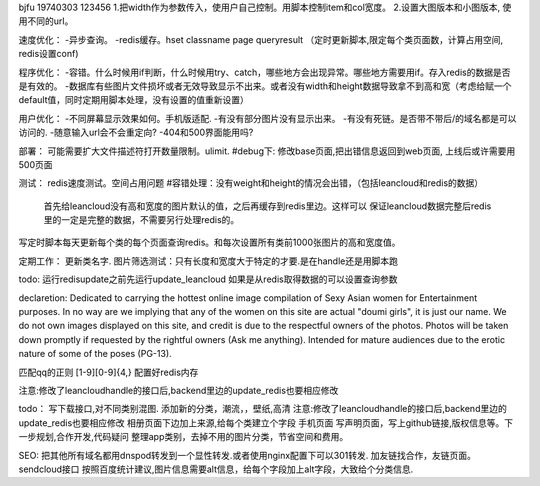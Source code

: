 bjfu 19740303 123456
1.把width作为参数传入，使用户自己控制。用脚本控制item和col宽度。
2.设置大图版本和小图版本, 使用不同的url。

速度优化：
-异步查询。
-redis缓存。hset classname page queryresult
（定时更新脚本,限定每个类页面数，计算占用空间, redis设置conf)

程序优化：
-容错。什么时候用if判断，什么时候用try、catch，哪些地方会出现异常。哪些地方需要用if。存入redis的数据是否是有效的。
-数据库有些图片文件损坏或者无效导致显示不出来。或者没有width和height数据导致拿不到高和宽（考虑给赋一个default值，同时定期用脚本处理，没有设置的值重新设置）


用户优化：
-不同屏幕显示效果如何。手机版适配.
-有没有部分图片没有显示出来。
-有没有死链。是否带不带后/的域名都是可以访问的.
-随意输入url会不会重定向?
-404和500界面能用吗?

部署：
可能需要扩大文件描述符打开数量限制。ulimit.
#debug下: 修改base页面,把出错信息返回到web页面, 上线后或许需要用500页面

测试：
redis速度测试。空间占用问题
#容错处理：没有weight和height的情况会出错，（包括leancloud和redis的数据）
    首先给leancloud没有高和宽度的图片默认的值，之后再缓存到redis里边。这样可以
    保证leancloud数据完整后redis里的一定是完整的数据，不需要另行处理redis的。
写定时脚本每天更新每个类的每个页面查询redis。和每次设置所有类前1000张图片的高和宽度值。

定期工作：
更新类名字.
图片筛选测试：只有长度和宽度大于特定的才要.是在handle还是用脚本跑

todo:
运行redisupdate之前先运行update_leancloud
如果是从redis取得数据的可以设置查询参数


declaretion:
Dedicated to carrying the hottest online image compilation of Sexy Asian women for Entertainment purposes. In no way are we implying that any of the women on this site are actual
"doumi girls", it is just our name. We do not own images displayed on this site, and credit is due to the respectful owners of the photos. Photos will be taken down promptly if requested
by the rightful owners (Ask me anything). Intended for mature audiences due to the erotic nature of some of the poses (PG-13).

匹配qq的正则
[1-9][0-9]{4,}
配置好redis内存


注意:修改了leancloudhandle的接口后,backend里边的update_redis也要相应修改

todo：
写下载接口,对不同类别混图.
添加新的分类，潮流，，壁纸,高清
注意:修改了leancloudhandle的接口后,backend里边的update_redis也要相应修改
相册页面下边加上来源,给每个类建立个字段
手机页面
写声明页面，写上github链接,版权信息等。下一步规划,合作开发,代码疑问
整理app类别，去掉不用的图片分类，节省空间和费用。


SEO:
把其他所有域名都用dnspod转发到一个显性转发.或者使用nginx配置下可以301转发.
加友链找合作，友链页面。
sendcloud接口
按照百度统计建议,图片信息需要alt信息，给每个字段加上alt字段，大致给个分类信息.
